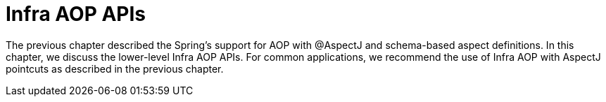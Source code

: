 [[aop-api]]
= Infra AOP APIs
:page-section-summary-toc: 1

The previous chapter described the Spring's support for AOP with @AspectJ and schema-based
aspect definitions. In this chapter, we discuss the lower-level Infra AOP APIs. For common
applications, we recommend the use of Infra AOP with AspectJ pointcuts as described in the
previous chapter.




